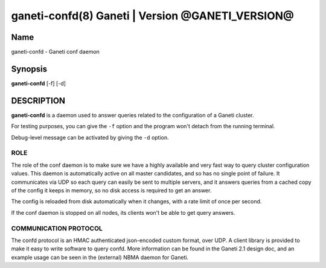 ganeti-confd(8) Ganeti | Version @GANETI_VERSION@
=================================================

Name
----

ganeti-confd - Ganeti conf daemon

Synopsis
--------

**ganeti-confd** [-f] [-d]

DESCRIPTION
-----------

**ganeti-confd** is a daemon used to answer queries related to the
configuration of a Ganeti cluster.

For testing purposes, you can give the ``-f`` option and the
program won't detach from the running terminal.

Debug-level message can be activated by giving the ``-d`` option.

ROLE
~~~~

The role of the conf daemon is to make sure we have a highly available
and very fast way to query cluster configuration values.  This daemon
is automatically active on all master candidates, and so has no single
point of failure. It communicates via UDP so each query can easily be
sent to multiple servers, and it answers queries from a cached copy of
the config it keeps in memory, so no disk access is required to get an
answer.

The config is reloaded from disk automatically when it changes, with a
rate limit of once per second.

If the conf daemon is stopped on all nodes, its clients won't be able
to get query answers.

COMMUNICATION PROTOCOL
~~~~~~~~~~~~~~~~~~~~~~

The confd protocol is an HMAC authenticated json-encoded custom
format, over UDP. A client library is provided to make it easy to
write software to query confd. More information can be found in the
Ganeti 2.1 design doc, and an example usage can be seen in the
(external) NBMA daemon for Ganeti.
